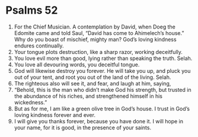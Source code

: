 ﻿
* Psalms 52
1. For the Chief Musician. A contemplation by David, when Doeg the Edomite came and told Saul, “David has come to Ahimelech’s house.” Why do you boast of mischief, mighty man? God’s loving kindness endures continually. 
2. Your tongue plots destruction, like a sharp razor, working deceitfully. 
3. You love evil more than good, lying rather than speaking the truth. Selah. 
4. You love all devouring words, you deceitful tongue. 
5. God will likewise destroy you forever. He will take you up, and pluck you out of your tent, and root you out of the land of the living. Selah. 
6. The righteous also will see it, and fear, and laugh at him, saying, 
7. “Behold, this is the man who didn’t make God his strength, but trusted in the abundance of his riches, and strengthened himself in his wickedness.” 
8. But as for me, I am like a green olive tree in God’s house. I trust in God’s loving kindness forever and ever. 
9. I will give you thanks forever, because you have done it. I will hope in your name, for it is good, in the presence of your saints. 
